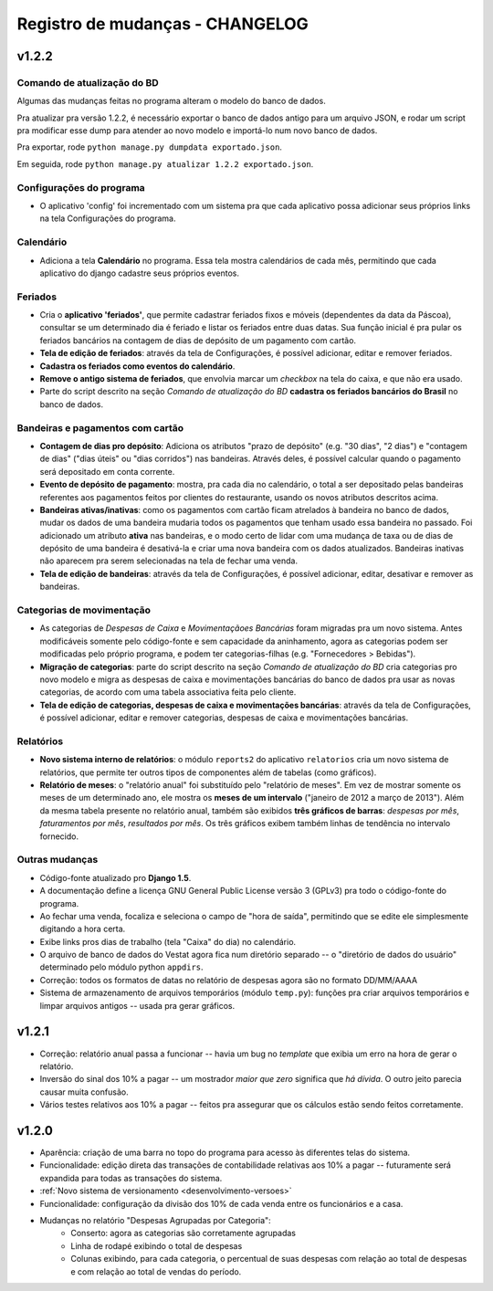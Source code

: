 ################################
Registro de mudanças - CHANGELOG
################################

v1.2.2
------

Comando de atualização do BD
^^^^^^^^^^^^^^^^^^^^^^^^^^^^

Algumas das mudanças feitas no programa alteram o modelo do banco de dados.

Pra atualizar pra versão 1.2.2, é necessário exportar o banco de dados antigo
para um arquivo JSON, e rodar um script pra modificar esse dump para atender ao
novo modelo e importá-lo num novo banco de dados.

Pra exportar, rode ``python manage.py dumpdata exportado.json``.

Em seguida, rode  ``python manage.py atualizar 1.2.2 exportado.json``.

Configurações do programa
^^^^^^^^^^^^^^^^^^^^^^^^^

- O aplicativo 'config' foi incrementado com um sistema pra que cada
  aplicativo possa adicionar seus próprios links na tela Configurações do
  programa.

Calendário
^^^^^^^^^^

- Adiciona a tela **Calendário** no programa. Essa tela mostra calendários de
  cada mês, permitindo que cada aplicativo do django cadastre seus próprios
  eventos.

Feriados
^^^^^^^^

- Cria o **aplicativo 'feriados'**, que permite cadastrar feriados fixos e
  móveis (dependentes da data da Páscoa), consultar se um determinado dia é
  feriado e listar os feriados entre duas datas. Sua função inicial é pra pular
  os feriados bancários na contagem de dias de depósito de um pagamento com
  cartão.

- **Tela de edição de feriados**: através da tela de Configurações, é possível
  adicionar, editar e remover feriados.

- **Cadastra os feriados como eventos do calendário**.

- **Remove o antigo sistema de feriados**, que envolvia marcar um *checkbox* na
  tela do caixa, e que não era usado.

- Parte do script descrito na seção *Comando de atualização do BD* **cadastra os
  feriados bancários do Brasil** no banco de dados.

Bandeiras e pagamentos com cartão
^^^^^^^^^^^^^^^^^^^^^^^^^^^^^^^^^

- **Contagem de dias pro depósito**: Adiciona os atributos "prazo de depósito"
  (e.g. "30 dias", "2 dias") e "contagem de dias" ("dias úteis" ou "dias
  corridos") nas bandeiras. Através deles, é possível calcular quando o
  pagamento será depositado em conta corrente.

- **Evento de depósito de pagamento**: mostra, pra cada dia no calendário, o
  total a ser depositado pelas bandeiras referentes aos pagamentos feitos por
  clientes do restaurante, usando os novos atributos descritos acima.

- **Bandeiras ativas/inativas**: como os pagamentos com cartão ficam atrelados
  à bandeira no banco de dados, mudar os dados de uma bandeira mudaria todos os
  pagamentos que tenham usado essa bandeira no passado. Foi adicionado um atributo
  **ativa** nas bandeiras, e o modo certo de lidar com uma mudança de taxa ou
  de dias de depósito de uma bandeira é desativá-la e criar uma nova bandeira
  com os dados atualizados. Bandeiras inativas não aparecem pra serem
  selecionadas na tela de fechar uma venda.

- **Tela de edição de bandeiras**: através da tela de Configurações, é possível
  adicionar, editar, desativar e remover as bandeiras.

Categorias de movimentação
^^^^^^^^^^^^^^^^^^^^^^^^^^

- As categorias de *Despesas de Caixa* e *Movimentaçãoes Bancárias* foram
  migradas pra um novo sistema. Antes modificáveis somente pelo código-fonte e
  sem capacidade da aninhamento, agora as categorias podem ser modificadas pelo
  próprio programa, e podem ter categorias-filhas (e.g. "Fornecedores > Bebidas").

- **Migração de categorias**: parte do script descrito na seção *Comando de
  atualização do BD* cria categorias pro novo modelo e migra as despesas de
  caixa e movimentações bancárias do banco de dados pra usar as novas
  categorias, de acordo com uma tabela associativa feita pelo cliente.

- **Tela de edição de categorias, despesas de caixa e movimentações
  bancárias**: através da tela de Configurações, é possível adicionar, editar e
  remover categorias, despesas de caixa e movimentações bancárias.

Relatórios
^^^^^^^^^^

- **Novo sistema interno de relatórios**: o módulo ``reports2`` do aplicativo
  ``relatorios`` cria um novo sistema de relatórios, que permite ter outros
  tipos de componentes além de tabelas (como gráficos).

- **Relatório de meses**: o "relatório anual" foi substituído pelo "relatório
  de meses". Em vez de mostrar somente os meses de um determinado ano, ele
  mostra os **meses de um intervalo** ("janeiro de 2012 a março de 2013"). Além da
  mesma tabela presente no relatório anual, também são exibidos **três gráficos
  de barras**: *despesas por mês*, *faturamentos por mês*, *resultados por
  mês*. Os três gráficos exibem também linhas de tendência no intervalo
  fornecido.

Outras mudanças
^^^^^^^^^^^^^^^

- Código-fonte atualizado pro **Django 1.5**.

- A documentação define a licença GNU General Public License versão
  3 (GPLv3) pra todo o código-fonte do programa.

- Ao fechar uma venda, focaliza e seleciona o campo de "hora de saída",
  permitindo que se edite ele simplesmente digitando a hora certa.

- Exibe links pros dias de trabalho (tela "Caixa" do dia) no calendário.

- O arquivo de banco de dados do Vestat agora fica num diretório separado -- o
  "diretório de dados do usuário" determinado pelo módulo python ``appdirs``.

- Correção: todos os formatos de datas no relatório de despesas agora são no
  formato DD/MM/AAAA

- Sistema de armazenamento de arquivos temporários (módulo ``temp.py``):
  funções pra criar arquivos temporários e limpar arquivos antigos -- usada pra
  gerar gráficos.

v1.2.1
------

- Correção: relatório anual passa a funcionar -- havia um bug no
  *template* que exibia um erro na hora de gerar o relatório.

- Inversão do sinal dos 10% a pagar -- um mostrador *maior que zero*
  significa que *há dívida*. O outro jeito parecia causar muita
  confusão.

- Vários testes relativos aos 10% a pagar -- feitos pra assegurar que
  os cálculos estão sendo feitos corretamente.


v1.2.0
------

- Aparência: criação de uma barra no topo do programa para acesso às
  diferentes telas do sistema.

- Funcionalidade: edição direta das transações de contabilidade relativas aos
  10% a pagar -- futuramente será expandida para todas as transações do
  sistema.

- :ref:`Novo sistema de versionamento <desenvolvimento-versoes>`

- Funcionalidade: configuração da divisão dos 10% de cada venda entre os
  funcionários e a casa.

- Mudanças no relatório "Despesas Agrupadas por Categoria":
    - Conserto: agora as categorias são corretamente agrupadas
    - Linha de rodapé exibindo o total de despesas
    - Colunas exibindo, para cada categoria, o percentual de suas despesas
      com relação ao total de despesas e com relação ao total de vendas do
      período.

